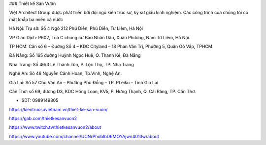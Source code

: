 ### Thiết kế Sân Vườn

Việt Architect Group được phát triển bởi đội ngũ kiến trúc sư, kỹ sư giầu kinh nghiệm. Các công trình của chúng tôi có mặt khắp ba miền cả nước

Hà Nội: Trụ sở: Số 4 Ngõ 212 Phú Diễn, Phú Diễn, Từ Liêm, Hà Nội 

VP Giao Dịch: P602, Toà C chung cư Báo Nhân Dân, Xuân Phương, Nam Từ Liêm, Hà Nội.

TP HCM: Căn số 6 – Đường Số 4 – KDC Cityland – 18 Phan Văn Trị, Phường 5, Quận Gò Vấp, TPHCM 

Đà Nẵng: Số 165 đường Huỳnh Ngọc Huệ, Q. Thanh Kế, Đà Nẵng 

Nha Trang: Số 46/3 Lê Thánh Tôn, P. Lộc Thọ, TP. Nha Trang 

Nghệ An: Só 46 Nguyễn Cảnh Hoan, Tp.Vinh, Nghệ An. 

Gia Lai:  Số 57 Chu Văn An – Phường Phù Đổng – TP. PLeiku – Tỉnh Gia Lai

Cần Thơ:  số 69, đường D3, KDC Hồng Loan, KV5, P. Hưng Thạnh, Q. Cái Răng, TP. Cần Thơ.

- SDT: 0989149805

https://kientrucsuvietnam.vn/thiet-ke-san-vuon/

https://gab.com/thietkesanvuon2

https://www.twitch.tv/thietkesanvuon2/about

https://www.youtube.com/channel/UCNrPhobIbD6MOYAjwn4013w/about
